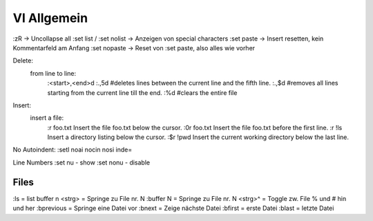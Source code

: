 .. _vi_allg:

################
VI Allgemein
################



:zR									-> Uncollapse all
:set list / :set nolist				-> Anzeigen von special characters
:set paste                          -> Insert resetten, kein Kommentarfeld am Anfang
:set nopaste					    -> Reset von :set paste, also alles wie vorher


Delete: 
 from line to line:  
	:<start>,<end>d
	:.,5d #deletes lines between the current line and the fifth line.
	:.,$d #removes all lines starting from the current line till the end.
	:%d #clears the entire file

Insert: 
 insert a file:
	:r foo.txt    Insert the file foo.txt below the cursor.
	:0r foo.txt   Insert the file foo.txt before the first line.
	:r !ls        Insert a directory listing below the cursor.
	:$r !pwd      Insert the current working directory below the last line.

No Autoindent: 
:setl noai nocin nosi inde=

Line Numbers
:set nu   - show 
:set nonu - disable


Files
======
:ls        = list buffer
n <strg>   = Springe zu File nr. N
:buffer N  = Springe zu File nr. N
<strg>^    = Toggle zw. File % und # hin und her
:bprevious = Springe eine Datei vor
:bnext     = Zeige nächste Datei
:bfirst    = erste Datei
:blast     = letzte Datei


